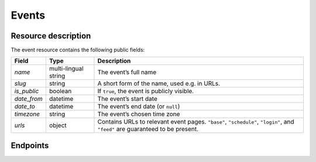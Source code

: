 Events
======

Resource description
--------------------

The event resource contains the following public fields:

.. rst-class:: rest-resource-table

===================================== ========================== =======================================================
Field                                 Type                       Description
===================================== ========================== =======================================================
`name`                                multi-lingual string       The event’s full name
`slug`                                string                     A short form of the name, used e.g. in URLs.
`is_public`                           boolean                    If ``true``, the event is publicly visible.
`date_from`                           datetime                   The event’s start date
`date_to`                             datetime                   The event’s end date (or ``null``)
`timezone`                            string                     The event’s chosen time zone
`urls`                                object                     Contains URLs to relevant event pages. ``"base"``, ``"schedule"``, ``"login"``, and ``"feed"`` are guaranteed to be present.
===================================== ========================== =======================================================

.. versionadded:: 1.1
   The ``urls`` field.

Endpoints
---------

.. http:get:: /api/events/

   Returns a list of all events the authenticated user/token has access to, or
   all public events for unauthenticated users.

   **Example request**:

   .. sourcecode:: http

      GET /api/events/ HTTP/1.1
      Accept: application/json, text/javascript

   **Example response**:

   .. sourcecode:: http

      HTTP/1.1 200 OK
      Vary: Accept
      Content-Type: application/json

      {
        "count": 1,
        "next": null,
        "previous": null,
        "results": [
          {
            "name": {"en": "Sample Conference"},
            "slug": "sampleconf",
            "timezone": "Europe/berlin",
            "date_from": "2017-12-27T10:00:00Z",
            "date_to": null,
            "is_public": true,
            "urls": {
              "base": "https://…/sampleconf",
              "schedule": "https://…/sampleconf/schedule/",
              "login": "https://…/sampleconf/login/",
              "feed": "https://…/sampleconf/schedule/feed.xml",
            }
          }
        ]
      }

   :query page: The page number in case of a multi-page result set, default is 1

.. http:get:: /api/events/(event)/

   Returns information on one event, identified by its slug.

   **Example request**:

   .. sourcecode:: http

      GET /api/events/sampleconf/ HTTP/1.1
      Accept: application/json, text/javascript

   **Example response**:

   .. sourcecode:: http

      HTTP/1.1 200 OK
      Vary: Accept
      Content-Type: application/json

      {
         "name": {"en": "Sample Conference"},
         "slug": "sampleconf",
         "timezone": "Europe/berlin",
         "date_from": "2017-12-27T10:00:00Z",
         "date_to": null,
         "is_public": true,
         "urls": {
           "base": "https://…/sampleconf",
           "schedule": "https://…/sampleconf/schedule/",
           "login": "https://…/sampleconf/login/",
           "feed": "https://…/sampleconf/schedule/feed.xml",
         }
      }

   :param event: The ``slug`` field of the event to fetch
   :statuscode 200: no error
   :statuscode 401: Authentication failure
   :statuscode 403: The requested event does not exist **or** you have no permission to view it.
